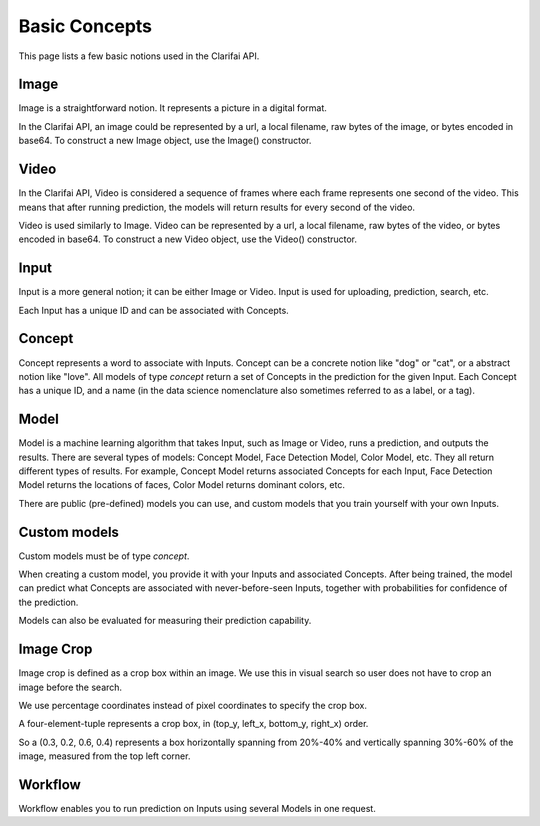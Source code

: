 ==============
Basic Concepts
==============

This page lists a few basic notions used in the Clarifai API.

Image
============
Image is a straightforward notion. It represents a picture in a digital format.

In the Clarifai API, an image could be represented by a url, a local filename, raw bytes of the image, or bytes encoded in base64. To construct a new Image object, use the Image() constructor.

Video
============
In the Clarifai API, Video is considered a sequence of frames where each frame represents one second of the video. This means
that after running prediction, the models will return results for every second of the video.

Video is used similarly to Image. Video can be represented by a url, a local filename, raw bytes of the video, or bytes encoded in base64. To construct a new Video object, use the Video() constructor.

Input
============
Input is a more general notion; it can be either Image or Video. Input is used for uploading, prediction, search, etc.

Each Input has a unique ID and can be associated with Concepts.

Concept
============
Concept represents a word to associate with Inputs. Concept can be a concrete notion like "dog" or "cat", or a abstract notion like "love".
All models of type `concept` return a set of Concepts in the prediction for the given Input.
Each Concept has a unique ID, and a name (in the data science nomenclature also sometimes referred to as a label, or a tag).

Model
============
Model is a machine learning algorithm that takes Input, such as Image or Video, runs a prediction, and outputs the results.
There are several types of models: Concept Model, Face Detection Model, Color Model, etc. They all return different types
of results. For example, Concept Model returns associated Concepts for each Input, Face Detection Model returns the locations of
faces, Color Model returns dominant colors, etc.

There are public (pre-defined) models you can use, and custom models that you train yourself with your own Inputs.

Custom models
============
Custom models must be of type `concept`.

When creating a custom model, you provide it with your Inputs and associated Concepts.
After being trained, the model can predict what Concepts are associated with never-before-seen Inputs, together
with probabilities for confidence of the prediction.

Models can also be evaluated for measuring their prediction capability.

Image Crop
============
Image crop is defined as a crop box within an image. We use this in visual search so user does not have to crop an image before the search.

We use percentage coordinates instead of pixel coordinates to specify the crop box.

A four-element-tuple represents a crop box, in (top_y, left_x, bottom_y, right_x) order.

So a (0.3, 0.2, 0.6, 0.4) represents a box horizontally spanning from 20%-40% and vertically spanning 30%-60% of the image, measured from the top left corner.

Workflow
============
Workflow enables you to run prediction on Inputs using several Models in one request.
